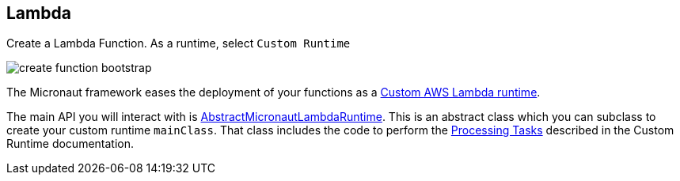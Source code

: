 == Lambda

Create a Lambda Function. As a runtime, select `Custom Runtime`

image::create-function-bootstrap.png[]

The Micronaut framework eases the deployment of your functions as a https://docs.aws.amazon.com/lambda/latest/dg/runtimes-custom.html[Custom AWS Lambda runtime].

The main API you will interact with is https://micronaut-projects.github.io/micronaut-aws/latest/api/io/micronaut/function/aws/runtime/AbstractMicronautLambdaRuntime.html[AbstractMicronautLambdaRuntime]. This is an abstract class which you can subclass to create your custom runtime `mainClass`. That class includes the code to perform the
https://docs.aws.amazon.com/lambda/latest/dg/runtimes-custom.html#runtimes-custom-build[Processing Tasks] described in the Custom Runtime documentation.